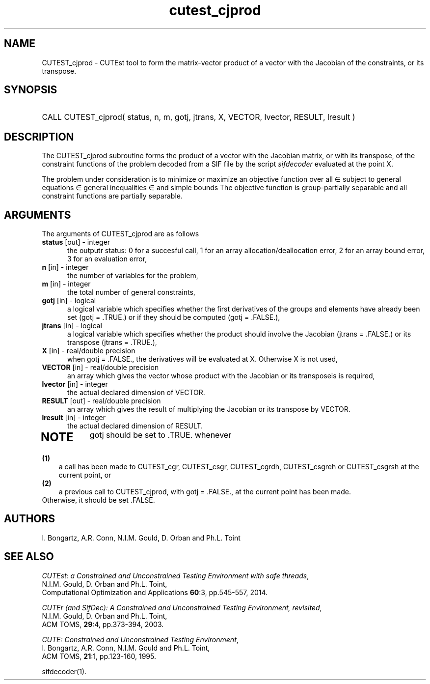 '\" e  @(#)cutest_cjprod v2.1 10/2014;
.TH cutest_cjprod 3M "3 Oct 2014"
.SH NAME
CUTEST_cjprod \- CUTEst tool to form the matrix-vector product of a vector with
the Jacobian of the constraints, or its transpose.
\fP
.SH SYNOPSIS
.HP 1i
CALL CUTEST_cjprod( status, n, m, gotj, jtrans, X,
VECTOR, lvector, RESULT, lresult )
.SH DESCRIPTION
The CUTEST_cjprod subroutine forms the product of a vector with the Jacobian
matrix, or with its transpose,  of the constraint functions
of the problem decoded from a SIF file by the script \fIsifdecoder\fP
evaluated at the point X.

The problem under consideration
is to minimize or maximize an objective function
.EQ
f(x)
.EN
over all
.EQ
x
.EN
\(mo
.EQ
R sup n
.EN
subject to
general equations
.EQ
c sub i (x) ~=~ 0,
.EN
.EQ
~(i
.EN
\(mo
.EQ
{ 1 ,..., m sub E } ),
.EN
general inequalities
.EQ
c sub i sup l ~<=~ c sub i (x) ~<=~ c sub i sup u,
.EN
.EQ
~(i
.EN
\(mo
.EQ
{ m sub E + 1 ,..., m }),
.EN
and simple bounds
.EQ
x sup l ~<=~ x ~<=~ x sup u.
.EN
The objective function is group-partially separable 
and all constraint functions are partially separable.

.LP 
.SH ARGUMENTS
The arguments of CUTEST_cjprod are as follows
.TP 5
.B status \fP[out] - integer
the outputr status: 0 for a succesful call, 1 for an array 
allocation/deallocation error, 2 for an array bound error,
3 for an evaluation error,
.TP
.B n \fP[in] - integer
the number of variables for the problem,
.TP
.B m \fP[in] - integer
the total number of general constraints,
.TP
.B gotj \fP[in] - logical
a logical variable which specifies whether the first derivatives of
the groups and elements have already been set (gotj = .TRUE.) or if
they should be computed (gotj = .FALSE.),
.TP
.B jtrans \fP[in] - logical
a logical variable which specifies whether the product should
involve the Jacobian (jtrans = .FALSE.) or its transpose
(jtrans = .TRUE.),
.TP
.B X \fP[in] - real/double precision
when gotj = .FALSE., the derivatives will be evaluated at X. Otherwise
X is not used,
.TP
.B VECTOR \fP[in] - real/double precision
an array which gives the vector whose product with the Jacobian or its 
transposeis is required,
.TP
.B lvector \fP[in] - integer
the actual declared dimension of VECTOR.
.TP
.B RESULT \fP[out] - real/double precision
an array which gives the result of multiplying the Jacobian or its
transpose by VECTOR. 
.TP
.B lresult \fP[in] - integer
the actual declared dimension of RESULT.
.TP
.LP
.SH NOTE
gotj should be set to .TRUE. whenever
.TP 3
.B (1)\fP
a call has been made to CUTEST_cgr, CUTEST_csgr, CUTEST_cgrdh, CUTEST_csgreh or CUTEST_csgrsh at the current
point, or
.TP
.B (2)\fP
a previous call to CUTEST_cjprod, with gotj = .FALSE., at the current 
point has been made.
.TP
.B \fPOtherwise, it should be set .FALSE.
.LP
.SH AUTHORS
I. Bongartz, A.R. Conn, N.I.M. Gould, D. Orban and Ph.L. Toint
.SH "SEE ALSO"
\fICUTEst: a Constrained and Unconstrained Testing 
Environment with safe threads\fP,
   N.I.M. Gould, D. Orban and Ph.L. Toint,
   Computational Optimization and Applications \fB60\fP:3, pp.545-557, 2014.

\fICUTEr (and SifDec): A Constrained and Unconstrained Testing
Environment, revisited\fP,
   N.I.M. Gould, D. Orban and Ph.L. Toint,
   ACM TOMS, \fB29\fP:4, pp.373-394, 2003.

\fICUTE: Constrained and Unconstrained Testing Environment\fP,
   I. Bongartz, A.R. Conn, N.I.M. Gould and Ph.L. Toint, 
   ACM TOMS, \fB21\fP:1, pp.123-160, 1995.

sifdecoder(1).
